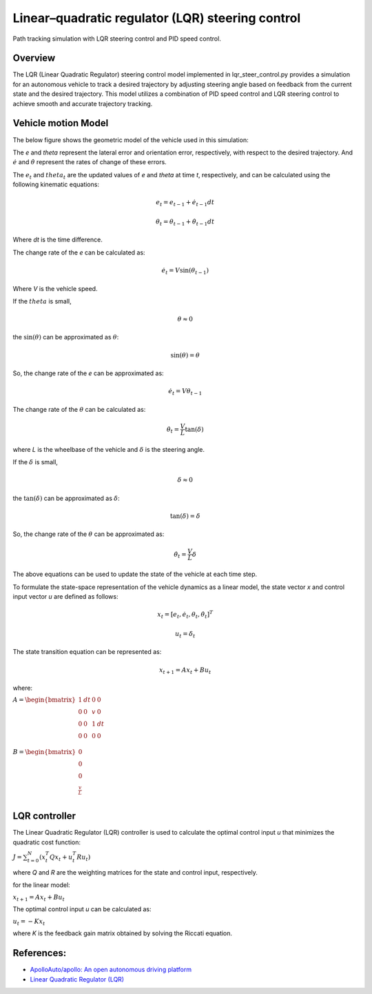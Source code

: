 .. _linearquadratic-regulator-(lqr)-steering-control:

Linear–quadratic regulator (LQR) steering control
-------------------------------------------------

Path tracking simulation with LQR steering control and PID speed
control.

.. image:: https://github.com/AtsushiSakai/PythonRoboticsGifs/raw/master/PathTracking/lqr_steer_control/animation.gif

Overview
~~~~~~~~

The LQR (Linear Quadratic Regulator) steering control model implemented in lqr_steer_control.py provides a simulation
for an autonomous vehicle to track a desired trajectory by adjusting steering angle based on feedback from the current state and the desired trajectory.
This model utilizes a combination of PID speed control and LQR steering control to achieve smooth and accurate trajectory tracking.

Vehicle motion Model
~~~~~~~~~~~~~~~~~~~~~

The below figure shows the geometric model of the vehicle used in this simulation:

.. image:: lqr_steering_control_model.png
   :width: 600px

The `e` and `theta` represent the lateral error and orientation error, respectively, with respect to the desired trajectory.
And :math:`\dot{e}` and :math:`\dot{\theta}` represent the rates of change of these errors.

The :math:`e_t` and :math:`theta_t` are the updated values of `e` and `theta` at time `t`, respectively, and can be calculated using the following kinematic equations:

.. math:: e_t = e_{t-1} + \dot{e}_{t-1} dt

.. math:: \theta_t = \theta_{t-1} + \dot{\theta}_{t-1} dt

Where `dt` is the time difference.

The change rate of the `e` can be calculated as:

.. math:: \dot{e}_t = V \sin(\theta_{t-1})

Where `V` is the vehicle speed.

If the :math:`theta` is small,

.. math:: \theta \approx 0

the :math:`\sin(\theta)` can be approximated as :math:`\theta`:

.. math:: \sin(\theta) = \theta

So, the change rate of the `e` can be approximated as:

.. math:: \dot{e}_t = V \theta_{t-1}

The change rate of the :math:`\theta` can be calculated as:

.. math:: \dot{\theta}_t = \frac{V}{L} \tan(\delta)

where `L` is the wheelbase of the vehicle and :math:`\delta` is the steering angle.

If the :math:`\delta` is small,

.. math:: \delta \approx 0

the :math:`\tan(\delta)` can be approximated as :math:`\delta`:

.. math:: \tan(\delta) = \delta

So, the change rate of the :math:`\theta` can be approximated as:

.. math:: \dot{\theta}_t = \frac{V}{L} \delta

The above equations can be used to update the state of the vehicle at each time step.

To formulate the state-space representation of the vehicle dynamics as a linear model,
the state vector `x` and control input vector `u` are defined as follows:

.. math:: x_t = [e_t, \dot{e}_t, \theta_t, \dot{\theta}_t]^T

.. math:: u_t = \delta_t

The state transition equation can be represented as:

.. math:: x_{t+1} = A x_t + B u_t

where:

:math:`\begin{equation*} A = \begin{bmatrix} 1 & dt & 0 & 0\\ 0 & 0 & v & 0\\ 0 & 0 & 1 & dt\\ 0 & 0 & 0 & 0 \\ \end{bmatrix} \end{equation*}`

:math:`\begin{equation*} B = \begin{bmatrix} 0\\ 0\\ 0\\ \frac{v}{L} \\ \end{bmatrix} \end{equation*}`

LQR controller
~~~~~~~~~~~~~~~

The Linear Quadratic Regulator (LQR) controller is used to calculate the optimal control input `u` that minimizes the quadratic cost function:

:math:`J = \sum_{t=0}^{N} (x_t^T Q x_t + u_t^T R u_t)`

where `Q` and `R` are the weighting matrices for the state and control input, respectively.

for the linear model:

:math:`x_{t+1} = A x_t + B u_t`

The optimal control input `u` can be calculated as:

:math:`u_t = -K x_t`

where `K` is the feedback gain matrix obtained by solving the Riccati equation.

References:
~~~~~~~~~~~
-  `ApolloAuto/apollo: An open autonomous driving platform <https://github.com/ApolloAuto/apollo>`_

- `Linear Quadratic Regulator (LQR) <https://en.wikipedia.org/wiki/Linear%E2%80%93quadratic_regulator>`_

